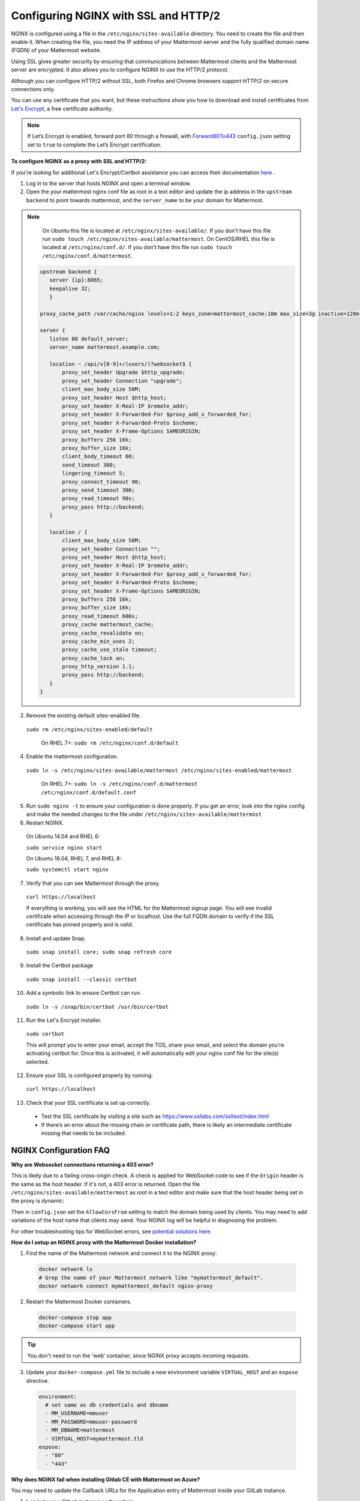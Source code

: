 .. _config-ssl-http2-nginx:

Configuring NGINX with SSL and HTTP/2
=====================================

NGINX is configured using a file in the ``/etc/nginx/sites-available`` directory. You need to create the file and then enable it. When creating the file, you need the IP address of your Mattermost server and the fully qualified domain name (FQDN) of your Mattermost website.

Using SSL gives greater security by ensuring that communications between Mattermost clients and the Mattermost server are encrypted. It also allows you to configure NGINX to use the HTTP/2 protocol.

Although you can configure HTTP/2 without SSL, both Firefox and Chrome browsers support HTTP/2 on secure connections only.

You can use any certificate that you want, but these instructions show you how to download and install certificates from `Let's Encrypt <https://letsencrypt.org/>`__, a free certificate authority.

.. note::
   If Let’s Encrypt is enabled, forward port 80 through a firewall, with `Forward80To443 <https://docs.mattermost.com/administration/config-settings.html#forward-port-80-to-443>`__ ``config.json`` setting set to ``true`` to complete the Let’s Encrypt certification.

**To configure NGINX as a proxy with SSL and HTTP/2:**

If you're looking for additional Let's Encrypt/Certbot assistance you can access their documentation `here <https://certbot.eff.org>`_ .

1. Log in to the server that hosts NGINX and open a terminal window.
2. Open the your mattermost nginx conf file as root in a text editor and update the ip address in the ``upstream backend`` to point towards mattermost, and the ``server_name`` to be your domain for Mattermost. 

.. note::
   On Ubuntu this file is located at ``/etc/nginx/sites-available/``. If you don't have this file run ``sudo touch /etc/nginx/sites-available/mattermost``.
   On CentOS/RHEL this file is located at ``/etc/nginx/conf.d/``. If you don't have this file run ``sudo touch /etc/nginx/conf.d/mattermost``.
   

  .. code-block:: none

   upstream backend {
      server {ip}:8065;
      keepalive 32;
      }

   proxy_cache_path /var/cache/nginx levels=1:2 keys_zone=mattermost_cache:10m max_size=3g inactive=120m use_temp_path=off;

   server {
      listen 80 default_server;
      server_name mattermost.example.com;

      location ~ /api/v[0-9]+/(users/)?websocket$ {
          proxy_set_header Upgrade $http_upgrade;
          proxy_set_header Connection "upgrade";
          client_max_body_size 50M;
          proxy_set_header Host $http_host;
          proxy_set_header X-Real-IP $remote_addr;
          proxy_set_header X-Forwarded-For $proxy_add_x_forwarded_for;
          proxy_set_header X-Forwarded-Proto $scheme;
          proxy_set_header X-Frame-Options SAMEORIGIN;
          proxy_buffers 256 16k;
          proxy_buffer_size 16k;
          client_body_timeout 60;
          send_timeout 300;
          lingering_timeout 5;
          proxy_connect_timeout 90;
          proxy_send_timeout 300;
          proxy_read_timeout 90s;
          proxy_pass http://backend;
      }

      location / {
          client_max_body_size 50M;
          proxy_set_header Connection "";
          proxy_set_header Host $http_host;
          proxy_set_header X-Real-IP $remote_addr;
          proxy_set_header X-Forwarded-For $proxy_add_x_forwarded_for;
          proxy_set_header X-Forwarded-Proto $scheme;
          proxy_set_header X-Frame-Options SAMEORIGIN;
          proxy_buffers 256 16k;
          proxy_buffer_size 16k;
          proxy_read_timeout 600s;
          proxy_cache mattermost_cache;
          proxy_cache_revalidate on;
          proxy_cache_min_uses 2;
          proxy_cache_use_stale timeout;
          proxy_cache_lock on;
          proxy_http_version 1.1;
          proxy_pass http://backend;
      }
   }

3. Remove the existing default sites-enabled file.

  ``sudo rm /etc/nginx/sites-enabled/default``

   On RHEL 7+: ``sudo rm /etc/nginx/conf.d/default``

4. Enable the mattermost configuration.

  ``sudo ln -s /etc/nginx/sites-available/mattermost /etc/nginx/sites-enabled/mattermost``

   On RHEL 7+: ``sudo ln -s /etc/nginx/conf.d/mattermost /etc/nginx/conf.d/default.conf``

5. Run ``sudo nginx -t`` to ensure your configuration is done properly. If you get an error, look into the nginx config and make the needed changes to the file under ``/etc/nginx/sites-available/mattermost``

6. Restart NGINX.

  On Ubuntu 14.04 and RHEL 6:

  ``sudo service nginx start``

  On Ubuntu 18.04, RHEL 7, and RHEL 8:

  ``sudo systemctl start nginx``

7. Verify that you can see Mattermost through the proxy.

  ``curl https://localhost``

  If everything is working, you will see the HTML for the Mattermost signup page. You will see invalid certificate when accessing through the IP or localhost. Use the full FQDN domain to verify if the SSL certificate has pinned properly and is valid.    


8. Install and update Snap.

  ``sudo snap install core; sudo snap refresh core``

9. Install the Certbot package

  ``sudo snap install --classic certbot``

10. Add a symbolic link to ensure Certbot can run.

  ``sudo ln -s /snap/bin/certbot /usr/bin/certbot``

11. Run the Let's Encrypt installer.

  ``sudo certbot``

  This will prompt you to enter your email, accept the TOS, share your email, and select the domain you're activating certbot for. Once this is activated, it will automatically edit your nginx conf file for the site(s) selected.
  
12. Ensure your SSL is configured properly by running:

   ``curl https://localhost``


13. Check that your SSL certificate is set up correctly.

  * Test the SSL certificate by visiting a site such as https://www.ssllabs.com/ssltest/index.html
  * If there’s an error about the missing chain or certificate path, there is likely an intermediate certificate missing that needs to be included.



NGINX Configuration FAQ
~~~~~~~~~~~~~~~~~~~~~~~~~

**Why are Websocket connections returning a 403 error?**

This is likely due to a failing cross-origin check. A check is applied for WebSocket code to see if the ``Origin`` header is the same as the host header. If it's not, a 403 error is returned. Open the file ``/etc/nginx/sites-available/mattermost`` as *root* in a text editor and make sure that the host header being set in the proxy is dynamic:

.. code-block:: none
  :emphasize-lines: 4

  location ~ /api/v[0-9]+/(users/)?websocket$ {
    proxy_pass            http://backend;
    (...)
    proxy_set_header      Host $host;
    proxy_set_header      X-Forwarded-For $remote_addr;
  }

Then in ``config.json`` set the ``AllowCorsFrom`` setting to match the domain being used by clients. You may need to add variations of the host name that clients may send. Your NGINX log will be helpful in diagnosing the problem.

.. code-block:: none
  :emphasize-lines: 2

  "EnableUserAccessTokens": false,
  "AllowCorsFrom": "domain.com domain.com:443 im.domain.com",
  "SessionLengthWebInDays": 30,

For other troubleshooting tips for WebSocket errors, see `potential solutions here <https://docs.mattermost.com/install/troubleshooting.html#please-check-connection-mattermost-unreachable-if-issue-persists-ask-administrator-to-check-websocket-port>`__.

**How do I setup an NGINX proxy with the Mattermost Docker installation?**

1. Find the name of the Mattermost network and connect it to the NGINX proxy:

  .. code-block:: none

    docker network ls
    # Grep the name of your Mattermost network like "mymattermost_default".
    docker network connect mymattermost_default nginx-proxy

2. Restart the Mattermost Docker containers.

  .. code-block:: none

    docker-compose stop app
    docker-compose start app

.. tip::

  You don't need to run the 'web' container, since NGINX proxy accepts incoming requests.

3. Update your ``docker-compose.yml`` file to include a new environment variable ``VIRTUAL_HOST`` and an ``expose`` directive.

  .. code-block:: none

    environment:
      # set same as db credentials and dbname
      - MM_USERNAME=mmuser
      - MM_PASSWORD=mmuser-password
      - MM_DBNAME=mattermost
      - VIRTUAL_HOST=mymattermost.tld
    expose:
      - "80"
      - "443"

**Why does NGINX fail when installing Gitlab CE with Mattermost on Azure?**

You may need to update the Callback URLs for the Application entry of Mattermost inside your GitLab instance.

1. Log in to your GitLab instance as the admin.
2. Go to **Admin > Applications**.
3. Click **Edit** on GitLab-Mattermost.
4. Update the Callback URLs to your new domain/URL.
5. Save the changes.
6. Update the external URL for GitLab and Mattermost in the ``/etc/gitlab/gitlab.rb`` configuration file.


**Why does Certbot fail the http-01 challenge?**

   .. code-block:: none

      Requesting a certificate for yourdomain.com
      Performing the following challenges:
      http-01 challenge for yourdomain.com
      Waiting for verification...
      Challenge failed for domain yourdomain.com
      http-01 challenge for yourdomain.com
      Cleaning up challenges
      Some challenges have failed.
   
If you see the above errors this is typically because certbot was not able to access port 80. This can be due to a firewall or other DNS configuration. Ensure that your A/AAAA records are pointing to this server and your ``server_name`` within the NGINX config does not have a redirect.

.. note:: 
   If you're using Cloudflare you'll need to disable ``force traffic to https``.

